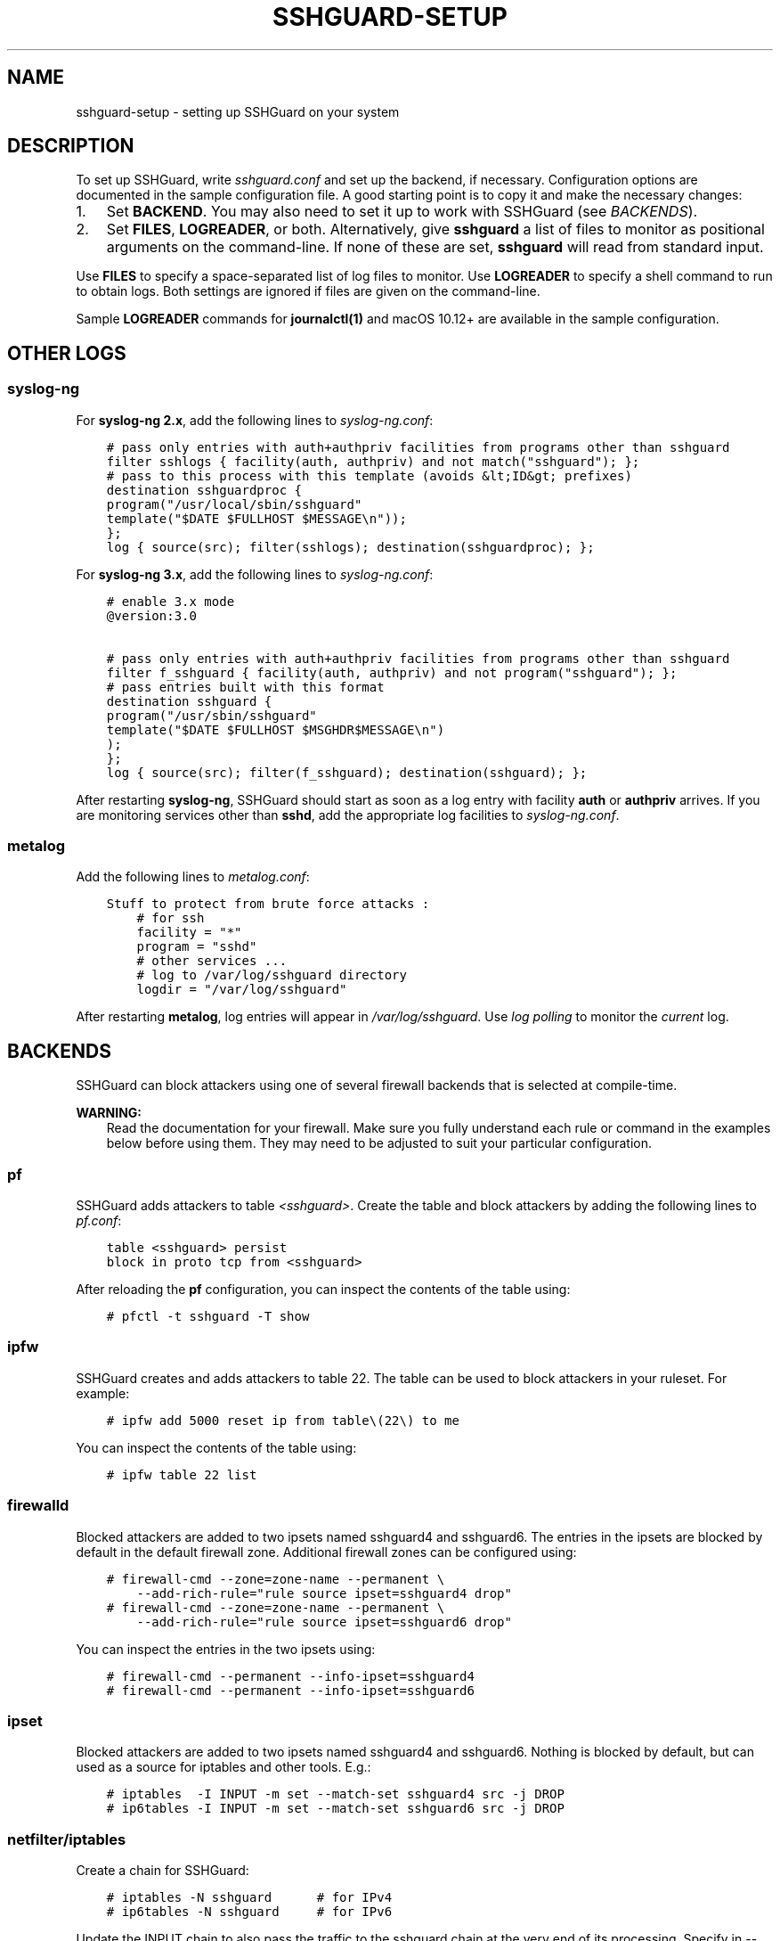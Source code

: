 .\" Man page generated from reStructuredText.
.
.TH SSHGUARD-SETUP 7 "August 19, 2017" "2.1" "SSHGuard Manual"
.SH NAME
sshguard-setup \- setting up SSHGuard on your system
.
.nr rst2man-indent-level 0
.
.de1 rstReportMargin
\\$1 \\n[an-margin]
level \\n[rst2man-indent-level]
level margin: \\n[rst2man-indent\\n[rst2man-indent-level]]
-
\\n[rst2man-indent0]
\\n[rst2man-indent1]
\\n[rst2man-indent2]
..
.de1 INDENT
.\" .rstReportMargin pre:
. RS \\$1
. nr rst2man-indent\\n[rst2man-indent-level] \\n[an-margin]
. nr rst2man-indent-level +1
.\" .rstReportMargin post:
..
.de UNINDENT
. RE
.\" indent \\n[an-margin]
.\" old: \\n[rst2man-indent\\n[rst2man-indent-level]]
.nr rst2man-indent-level -1
.\" new: \\n[rst2man-indent\\n[rst2man-indent-level]]
.in \\n[rst2man-indent\\n[rst2man-indent-level]]u
..
.SH DESCRIPTION
.sp
To set up SSHGuard, write \fIsshguard.conf\fP and set up the backend, if
necessary. Configuration options are documented in the sample configuration
file. A good starting point is to copy it and make the necessary changes:
.INDENT 0.0
.IP 1. 3
Set \fBBACKEND\fP\&. You may also need to set it up to work with SSHGuard
(see \fI\%BACKENDS\fP).
.IP 2. 3
Set \fBFILES\fP, \fBLOGREADER\fP, or both. Alternatively, give \fBsshguard\fP a
list of files to monitor as positional arguments on the command\-line. If
none of these are set, \fBsshguard\fP will read from standard input.
.UNINDENT
.sp
Use \fBFILES\fP to specify a space\-separated list of log files to monitor.
Use \fBLOGREADER\fP to specify a shell command to run to obtain logs. Both
settings are ignored if files are given on the command\-line.
.sp
Sample \fBLOGREADER\fP commands for \fBjournalctl(1)\fP and macOS 10.12+ are
available in the sample configuration.
.SH OTHER LOGS
.SS syslog\-ng
.sp
For \fBsyslog\-ng 2.x\fP, add the following lines to \fIsyslog\-ng.conf\fP:
.INDENT 0.0
.INDENT 3.5
.sp
.nf
.ft C
# pass only entries with auth+authpriv facilities from programs other than sshguard
filter sshlogs { facility(auth, authpriv) and not match("sshguard"); };
# pass to this process with this template (avoids &lt;ID&gt; prefixes)
destination sshguardproc {
program("/usr/local/sbin/sshguard"
template("$DATE $FULLHOST $MESSAGE\en"));
};
log { source(src); filter(sshlogs); destination(sshguardproc); };
.ft P
.fi
.UNINDENT
.UNINDENT
.sp
For \fBsyslog\-ng 3.x\fP, add the following lines to \fIsyslog\-ng.conf\fP:
.INDENT 0.0
.INDENT 3.5
.sp
.nf
.ft C
# enable 3.x mode
@version:3.0

# pass only entries with auth+authpriv facilities from programs other than sshguard
filter f_sshguard { facility(auth, authpriv) and not program("sshguard"); };
# pass entries built with this format
destination sshguard {
program("/usr/sbin/sshguard"
template("$DATE $FULLHOST $MSGHDR$MESSAGE\en")
);
};
log { source(src); filter(f_sshguard); destination(sshguard); };
.ft P
.fi
.UNINDENT
.UNINDENT
.sp
After restarting \fBsyslog\-ng\fP, SSHGuard should start as soon as a log entry
with facility \fBauth\fP or \fBauthpriv\fP arrives. If you are monitoring
services other than \fBsshd\fP, add the appropriate log facilities to
\fIsyslog\-ng.conf\fP\&.
.SS metalog
.sp
Add the following lines to \fImetalog.conf\fP:
.INDENT 0.0
.INDENT 3.5
.sp
.nf
.ft C
Stuff to protect from brute force attacks :
    # for ssh
    facility = "*"
    program = "sshd"
    # other services ...
    # log to /var/log/sshguard directory
    logdir = "/var/log/sshguard"
.ft P
.fi
.UNINDENT
.UNINDENT
.sp
After restarting \fBmetalog\fP, log entries will appear in
\fI/var/log/sshguard\fP\&.  Use \fIlog polling\fP to monitor the \fIcurrent\fP log.
.SH BACKENDS
.sp
SSHGuard can block attackers using one of several firewall backends that is
selected at compile\-time.
.sp
\fBWARNING:\fP
.INDENT 0.0
.INDENT 3.5
Read the documentation for your firewall. Make sure you fully understand each rule or command in the examples below before using them. They may need to be adjusted to suit your particular configuration.
.UNINDENT
.UNINDENT
.SS pf
.sp
SSHGuard adds attackers to table \fI<sshguard>\fP\&. Create the table and block
attackers by adding the following lines to \fIpf.conf\fP:
.INDENT 0.0
.INDENT 3.5
.sp
.nf
.ft C
table <sshguard> persist
block in proto tcp from <sshguard>
.ft P
.fi
.UNINDENT
.UNINDENT
.sp
After reloading the \fBpf\fP configuration, you can inspect the contents of
the table using:
.INDENT 0.0
.INDENT 3.5
.sp
.nf
.ft C
# pfctl \-t sshguard \-T show
.ft P
.fi
.UNINDENT
.UNINDENT
.SS ipfw
.sp
SSHGuard creates and adds attackers to table 22. The table can be used to
block attackers in your ruleset. For example:
.INDENT 0.0
.INDENT 3.5
.sp
.nf
.ft C
# ipfw add 5000 reset ip from table\e(22\e) to me
.ft P
.fi
.UNINDENT
.UNINDENT
.sp
You can inspect the contents of the table using:
.INDENT 0.0
.INDENT 3.5
.sp
.nf
.ft C
# ipfw table 22 list
.ft P
.fi
.UNINDENT
.UNINDENT
.SS firewalld
.sp
Blocked attackers are added to two ipsets named sshguard4 and sshguard6.
The entries in the ipsets are blocked by default in the default firewall
zone. Additional firewall zones can be configured using:
.INDENT 0.0
.INDENT 3.5
.sp
.nf
.ft C
# firewall\-cmd \-\-zone=zone\-name \-\-permanent \e
    \-\-add\-rich\-rule="rule source ipset=sshguard4 drop"
# firewall\-cmd \-\-zone=zone\-name \-\-permanent \e
    \-\-add\-rich\-rule="rule source ipset=sshguard6 drop"
.ft P
.fi
.UNINDENT
.UNINDENT
.sp
You can inspect the entries in the two ipsets using:
.INDENT 0.0
.INDENT 3.5
.sp
.nf
.ft C
# firewall\-cmd \-\-permanent \-\-info\-ipset=sshguard4
# firewall\-cmd \-\-permanent \-\-info\-ipset=sshguard6
.ft P
.fi
.UNINDENT
.UNINDENT
.SS ipset
.sp
Blocked attackers are added to two ipsets named sshguard4 and sshguard6.
Nothing is blocked by default, but can used as a source for iptables
and other tools. E.g.:
.INDENT 0.0
.INDENT 3.5
.sp
.nf
.ft C
# iptables  \-I INPUT \-m set \-\-match\-set sshguard4 src \-j DROP
# ip6tables \-I INPUT \-m set \-\-match\-set sshguard6 src \-j DROP
.ft P
.fi
.UNINDENT
.UNINDENT
.SS netfilter/iptables
.sp
Create a chain for SSHGuard:
.INDENT 0.0
.INDENT 3.5
.sp
.nf
.ft C
# iptables \-N sshguard      # for IPv4
# ip6tables \-N sshguard     # for IPv6
.ft P
.fi
.UNINDENT
.UNINDENT
.sp
Update the INPUT chain to also pass the traffic to the sshguard chain at the
very end of its processing. Specify in \-\-dport all the ports of services
your sshguard protects. If you want to prevent attackers from doing any
traffic to the host, remove the option completely:
.INDENT 0.0
.INDENT 3.5
.sp
.nf
.ft C
# block any traffic from abusers
iptables \-A INPUT \-j sshguard
ip6tables \-A INPUT \-j sshguard
.ft P
.fi
.UNINDENT
.UNINDENT
.sp
Or:
.INDENT 0.0
.INDENT 3.5
.sp
.nf
.ft C
# block abusers only for SSH, FTP, POP, IMAP services (use "multiport" module)
iptables \-A INPUT \-m multiport \-p tcp \-\-destination\-ports 21,22,110,143 \-j sshguard
ip6tables \-A INPUT \-m multiport \-p tcp \-\-destination\-ports 21,22,110,143 \-j sshguard
.ft P
.fi
.UNINDENT
.UNINDENT
.sp
Verify that you have NOT a default allow rule passing all ssh traffic higher
in the chain. Verify that you have NOT a default deny rule blocking all ssh
traffic in your firewall. In either case, you already have the skill to
adjust your firewall setup.
.sp
Here is a sample ruleset that makes sense:
.INDENT 0.0
.INDENT 3.5
.sp
.nf
.ft C
iptables \-N sshguard
# block whatever SSHGuard says be bad ...
iptables \-A INPUT \-j sshguard
# enable ssh, dns, http, https
iptables \-A INPUT \-p tcp \-\-dport 22 \-j ACCEPT
iptables \-A INPUT \-p udp \-\-dport 53 \-j ACCEPT
iptables \-A INPUT \-p tcp \-\-dport 80 \-j ACCEPT
iptables \-A INPUT \-p tcp \-\-dport 443 \-j ACCEPT
# and block everything else (default deny)
iptables \-P INPUT DROP
.ft P
.fi
.UNINDENT
.UNINDENT
.sp
When rebooting, most systems reset the firewall configuration by default. To
preserve your configuration, you usually use the iptables\-save and
iptables\-restore utilities. However, each Linux variant has its own "right
way".
.SS nftables
.sp
SSHGuard creates tables with a high priority and adds attackers to a set
automatically.
.sp
You can inspect the contents of the sets using:
.INDENT 0.0
.INDENT 3.5
.sp
.nf
.ft C
# nft list set ip sshguard attackers
# nft list set ip6 sshguard attackers
.ft P
.fi
.UNINDENT
.UNINDENT
.sp
Moreover, you can display sshguard\(aqs tables with:
.INDENT 0.0
.INDENT 3.5
.sp
.nf
.ft C
# nft list table ip sshguard
# nft list table ip6 sshguard
.ft P
.fi
.UNINDENT
.UNINDENT
.SH EXAMPLES
.sp
Ignore \fBFILES\fP and monitor these files instead:
.INDENT 0.0
.INDENT 3.5
.sp
.nf
.ft C
# sshguard /var/log/auth.log /var/log/maillog
.ft P
.fi
.UNINDENT
.UNINDENT
.SH SEE ALSO
.sp
sshguard(8)
.\" Generated by docutils manpage writer.
.
